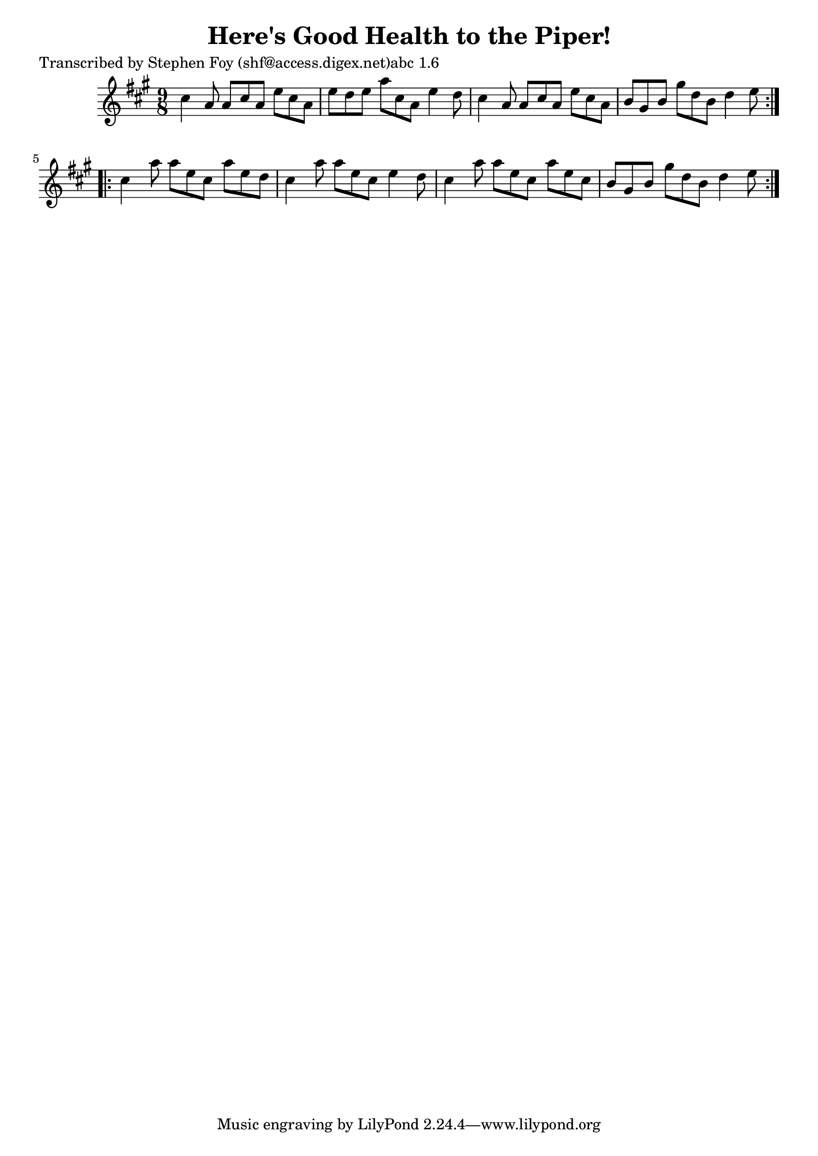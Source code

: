 
\version "2.16.2"
% automatically converted by musicxml2ly from xml/1150_sf.xml

%% additional definitions required by the score:
\language "english"


\header {
    poet = "Transcribed by Stephen Foy (shf@access.digex.net)abc 1.6"
    encoder = "abc2xml version 63"
    encodingdate = "2015-01-25"
    title = "Here's Good Health to the Piper!"
    }

\layout {
    \context { \Score
        autoBeaming = ##f
        }
    }
PartPOneVoiceOne =  \relative cs'' {
    \repeat volta 2 {
        \key a \major \time 9/8 cs4 a8 a8 [ cs8 a8 ] e'8 [ cs8 a8 ] | % 2
        e'8 [ d8 e8 ] a8 [ cs,8 a8 ] e'4 d8 | % 3
        cs4 a8 a8 [ cs8 a8 ] e'8 [ cs8 a8 ] | % 4
        b8 [ gs8 b8 ] gs'8 [ d8 b8 ] d4 e8 }
    \repeat volta 2 {
        | % 5
        cs4 a'8 a8 [ e8 cs8 ] a'8 [ e8 d8 ] | % 6
        cs4 a'8 a8 [ e8 cs8 ] e4 d8 | % 7
        cs4 a'8 a8 [ e8 cs8 ] a'8 [ e8 cs8 ] | % 8
        b8 [ gs8 b8 ] gs'8 [ d8 b8 ] d4 e8 }
    }


% The score definition
\score {
    <<
        \new Staff <<
            \context Staff << 
                \context Voice = "PartPOneVoiceOne" { \PartPOneVoiceOne }
                >>
            >>
        
        >>
    \layout {}
    % To create MIDI output, uncomment the following line:
    %  \midi {}
    }


